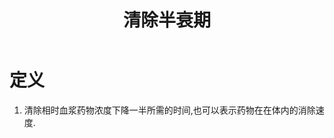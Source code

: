 #+title: 清除半衰期
#+HUGO_BASE_DIR: ~/Org/www/
#+TAGS:名词解释

* 定义
:PROPERTIES:
:ID:       dd72af59-df36-467d-8aec-ee1a103c1d6c
:END:
1. 清除相时血浆药物浓度下降一半所需的时间,也可以表示药物在在体内的消除速度.
